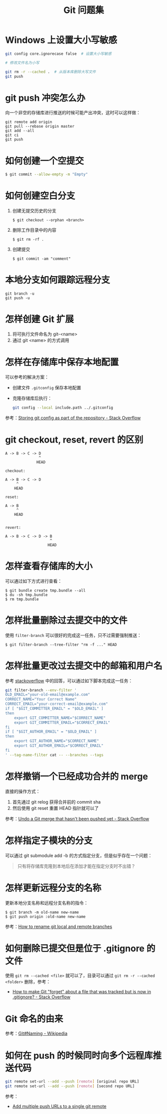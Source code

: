 #+TITLE:      Git 问题集

* 目录                                                    :TOC_4_gh:noexport:
- [[#windows-上设置大小写敏感][Windows 上设置大小写敏感]]
- [[#git-push-冲突怎么办][git push 冲突怎么办]]
- [[#如何创建一个空提交][如何创建一个空提交]]
- [[#如何创建空白分支][如何创建空白分支]]
- [[#本地分支如何跟踪远程分支][本地分支如何跟踪远程分支]]
- [[#怎样创建-git-扩展][怎样创建 Git 扩展]]
- [[#怎样在存储库中保存本地配置][怎样在存储库中保存本地配置]]
- [[#git-checkout-reset-revert-的区别][git checkout, reset, revert 的区别]]
- [[#怎样查看存储库的大小][怎样查看存储库的大小]]
- [[#怎样批量删除过去提交中的文件][怎样批量删除过去提交中的文件]]
- [[#怎样批量更改过去提交中的邮箱和用户名][怎样批量更改过去提交中的邮箱和用户名]]
- [[#怎样撤销一个已经成功合并的-merge][怎样撤销一个已经成功合并的 merge]]
- [[#怎样指定子模块的分支][怎样指定子模块的分支]]
- [[#怎样更新远程分支的名称][怎样更新远程分支的名称]]
- [[#如何删除已提交但是位于-gitignore-的文件][如何删除已提交但是位于 .gitignore 的文件]]
- [[#git-命名的由来][Git 命名的由来]]
- [[#如何在-push-的时候同时向多个远程库推送代码][如何在 push 的时候同时向多个远程库推送代码]]

* Windows 上设置大小写敏感
  #+BEGIN_SRC bash
    git config core.ignorecase false  # 设置大小写敏感

    # 修改文件名为小写

    git rm -r --cached .  # 从版本库删除大写文件
    git push
  #+END_SRC

* git push 冲突怎么办
  向一个非空的存储库进行推送的时候可能产出冲突，这时可以这样做：
  #+BEGIN_EXAMPLE
   git remote add origin
   git pull --rebase origin master
   git add --all
   git ci
   git push
 #+END_EXAMPLE

* 如何创建一个空提交
  #+BEGIN_SRC bash
    $ git commit --allow-empty -m "Empty"
  #+END_SRC

* 如何创建空白分支
  1) 创建无提交历史的分支
     #+BEGIN_EXAMPLE
       $ git checkout --orphan <branch>
     #+END_EXAMPLE

  2) 删除工作目录中的内容
     #+BEGIN_EXAMPLE
       $ git rm -rf .
     #+END_EXAMPLE

  3) 创建提交
     #+BEGIN_EXAMPLE
       $ git commit -am "comment"
     #+END_EXAMPLE

* 本地分支如何跟踪远程分支
  #+BEGIN_EXAMPLE
    git branch -u
    git push -u
  #+END_EXAMPLE

* 怎样创建 Git 扩展
 1) 将可执行文件命名为 git-<name>
 2) 通过 git <name> 的方式调用

* 怎样在存储库中保存本地配置
  可以参考的解决方案：
  + 创建文件 ~.gitconfig~ 保存本地配置
  + 克隆存储库后执行：
    #+BEGIN_SRC bash
      git config --local include.path ../.gitconfig
    #+END_SRC

  参考：[[https://stackoverflow.com/questions/18329621/storing-git-config-as-part-of-the-repository][Storing git config as part of the repository - Stack Overflow]]

* git checkout, reset, revert 的区别
  #+BEGIN_EXAMPLE
    A -> B -> C -> D
                   ^
                  HEAD

    checkout:

    A -> B -> C -> D
         ^
        HEAD

    reset:

    A -> B
         ^
        HEAD


    revert:

    A -> B -> C -> D -> B
                        ^
                       HEAD
  #+END_EXAMPLE

* 怎样查看存储库的大小
  可以通过如下方式进行查看：
  #+BEGIN_EXAMPLE
    $ git bundle create tmp.bundle --all
    $ du -sh tmp.bundle
    $ rm tmp.bundle
  #+END_EXAMPLE

* 怎样批量删除过去提交中的文件
  使用 ~filter-branch~ 可以很好的完成这一任务，只不过需要强制推送：
  #+BEGIN_EXAMPLE
    $ git filter-branch --tree-filter "rm -f ..." HEAD
  #+END_EXAMPLE

* 怎样批量更改过去提交中的邮箱和用户名
  参考 [[https://stackoverflow.com/questions/750172/how-to-change-the-author-and-committer-name-and-e-mail-of-multiple-commits-in-gi][stackoverflow]] 中的回答，可以通过如下脚本完成这一任务：
  #+BEGIN_SRC sh
    git filter-branch --env-filter '
    OLD_EMAIL="your-old-email@example.com"
    CORRECT_NAME="Your Correct Name"
    CORRECT_EMAIL="your-correct-email@example.com"
    if [ "$GIT_COMMITTER_EMAIL" = "$OLD_EMAIL" ]
    then
        export GIT_COMMITTER_NAME="$CORRECT_NAME"
        export GIT_COMMITTER_EMAIL="$CORRECT_EMAIL"
    fi
    if [ "$GIT_AUTHOR_EMAIL" = "$OLD_EMAIL" ]
    then
        export GIT_AUTHOR_NAME="$CORRECT_NAME"
        export GIT_AUTHOR_EMAIL="$CORRECT_EMAIL"
    fi
    ' --tag-name-filter cat -- --branches --tags
  #+END_SRC

* 怎样撤销一个已经成功合并的 merge
  直接的操作方式：
  1. 首先通过 git relog 获得合并前的 commit sha
  2. 然后使用 git reset 重置 HEAD 指针就可以了
     
  参考：[[https://stackoverflow.com/questions/2389361/undo-a-git-merge-that-hasnt-been-pushed-yet][Undo a Git merge that hasn't been pushed yet - Stack Overflow]]

* 怎样指定子模块的分支
  可以通过 git submodule add -b 的方式指定分支，但是似乎存在一个问题：
  #+BEGIN_QUOTE
  只有将存储库克隆到本地后在添加才能在指定分支时不出错？
  #+END_QUOTE

* 怎样更新远程分支的名称
  更新本地分支名称和远程分支名称的指令：
  #+BEGIN_EXAMPLE
    $ git branch -m old-name new-name
    $ git push origin :old-name new-name
  #+END_EXAMPLE

  参考：[[https://www.w3docs.com/snippets/git/how-to-rename-git-local-and-remote-branches.html][How to rename git local and remote branches]]

* 如何删除已提交但是位于 .gitignore 的文件
  使用 ~git rm --cached <file>~ 就可以了，目录可以通过 ~git rm -r --cached <folder>~ 删除，参考：
  + [[https://stackoverflow.com/questions/1274057/how-to-make-git-forget-about-a-file-that-was-tracked-but-is-now-in-gitignore][How to make Git "forget" about a file that was tracked but is now in .gitignore? - Stack Overflow]]

* Git 命名的由来
  参考：[[https://en.wikipedia.org/wiki/Git#Naming][Git#Naming - Wikipedia]]

* 如何在 push 的时候同时向多个远程库推送代码
  #+begin_src bash
    git remote set-url --add --push [remote] [original repo URL]
    git remote set-url --add --push [remote] [second repo URL]
  #+end_src

  参考：
  + [[https://gist.github.com/bjmiller121/f93cd974ff709d2b968f][Add multiple push URLs to a single git remote]]


